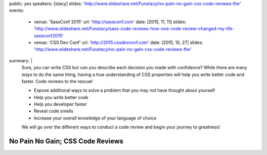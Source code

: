 public: yes
speakers: [stacy]
slides: 'http://www.slideshare.net/Funstacy/no-pain-no-gain-css-code-reviews-ftw'
events:
  - venue: 'SassConf 2015'
    url: 'http://sassconf.com'
    date: [2015, 11, 11]
    slides: 'http://www.slideshare.net/Funstacy/sass-code-reviews-how-one-code-review-changed-my-life-sassconf2015'
  - venue: 'CSS Dev Conf'
    url: 'http://2015.cssdevconf.com'
    date: [2015, 10, 27]
    slides: 'http://www.slideshare.net/Funstacy/no-pain-no-gain-css-code-reviews-ftw'
summary: |
  Sure, you can write CSS
  but can you describe each decision you made with confidence?
  While there are many ways to do the same thing,
  having a true understanding of CSS properties
  will help you write better code and faster.
  Code reviews to the rescue!

  - Expose additional ways to solve a problem
    that you may not have thought about yourself
  - Help you write better code
  - Help you developer faster
  - Reveal code smells
  - Increase your overall knowledge of your language of choice

  We will go over the different ways to conduct a code review
  and begin your journey to greatness!


No Pain No Gain; CSS Code Reviews
=================================
